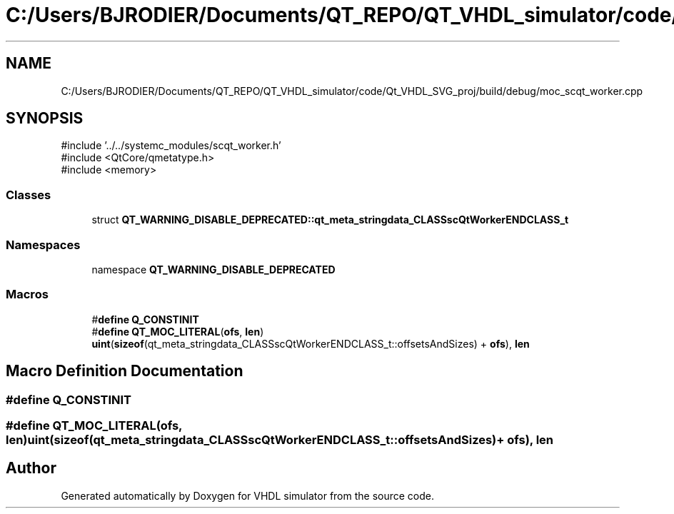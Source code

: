 .TH "C:/Users/BJRODIER/Documents/QT_REPO/QT_VHDL_simulator/code/Qt_VHDL_SVG_proj/build/debug/moc_scqt_worker.cpp" 3 "VHDL simulator" \" -*- nroff -*-
.ad l
.nh
.SH NAME
C:/Users/BJRODIER/Documents/QT_REPO/QT_VHDL_simulator/code/Qt_VHDL_SVG_proj/build/debug/moc_scqt_worker.cpp
.SH SYNOPSIS
.br
.PP
\fR#include '\&.\&./\&.\&./systemc_modules/scqt_worker\&.h'\fP
.br
\fR#include <QtCore/qmetatype\&.h>\fP
.br
\fR#include <memory>\fP
.br

.SS "Classes"

.in +1c
.ti -1c
.RI "struct \fBQT_WARNING_DISABLE_DEPRECATED::qt_meta_stringdata_CLASSscQtWorkerENDCLASS_t\fP"
.br
.in -1c
.SS "Namespaces"

.in +1c
.ti -1c
.RI "namespace \fBQT_WARNING_DISABLE_DEPRECATED\fP"
.br
.in -1c
.SS "Macros"

.in +1c
.ti -1c
.RI "#\fBdefine\fP \fBQ_CONSTINIT\fP"
.br
.ti -1c
.RI "#\fBdefine\fP \fBQT_MOC_LITERAL\fP(\fBofs\fP,  \fBlen\fP)       \fBuint\fP(\fBsizeof\fP(qt_meta_stringdata_CLASSscQtWorkerENDCLASS_t::offsetsAndSizes) + \fBofs\fP), \fBlen\fP"
.br
.in -1c
.SH "Macro Definition Documentation"
.PP 
.SS "#\fBdefine\fP Q_CONSTINIT"

.SS "#\fBdefine\fP QT_MOC_LITERAL(\fBofs\fP, \fBlen\fP)       \fBuint\fP(\fBsizeof\fP(qt_meta_stringdata_CLASSscQtWorkerENDCLASS_t::offsetsAndSizes) + \fBofs\fP), \fBlen\fP"

.SH "Author"
.PP 
Generated automatically by Doxygen for VHDL simulator from the source code\&.
